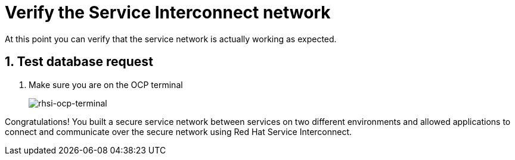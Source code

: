 
# Verify the Service Interconnect network

At this point you can verify that the service network is actually working as expected.

## 1. Test database request

. Make sure you are on the OCP terminal
+
image::rhsi-ocp-terminal.png[rhsi-ocp-terminal]



Congratulations! You built a secure service network between services on two different environments and allowed applications to connect and communicate over the secure network using Red Hat Service Interconnect. 
